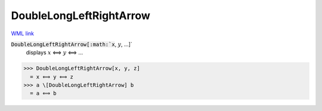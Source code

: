 DoubleLongLeftRightArrow
========================

`WML link <https://reference.wolfram.com/language/ref/DoubleLongLeftRightArrow.html>`_


:code:`DoubleLongLeftRightArrow[:math:`x`, :math:`y`, ...]`
    displays :math:`x` ⟺ :math:`y` ⟺ ...





>>> DoubleLongLeftRightArrow[x, y, z]
  = x ⟺ y ⟺ z
>>> a \[DoubleLongLeftRightArrow] b
  = a ⟺ b
